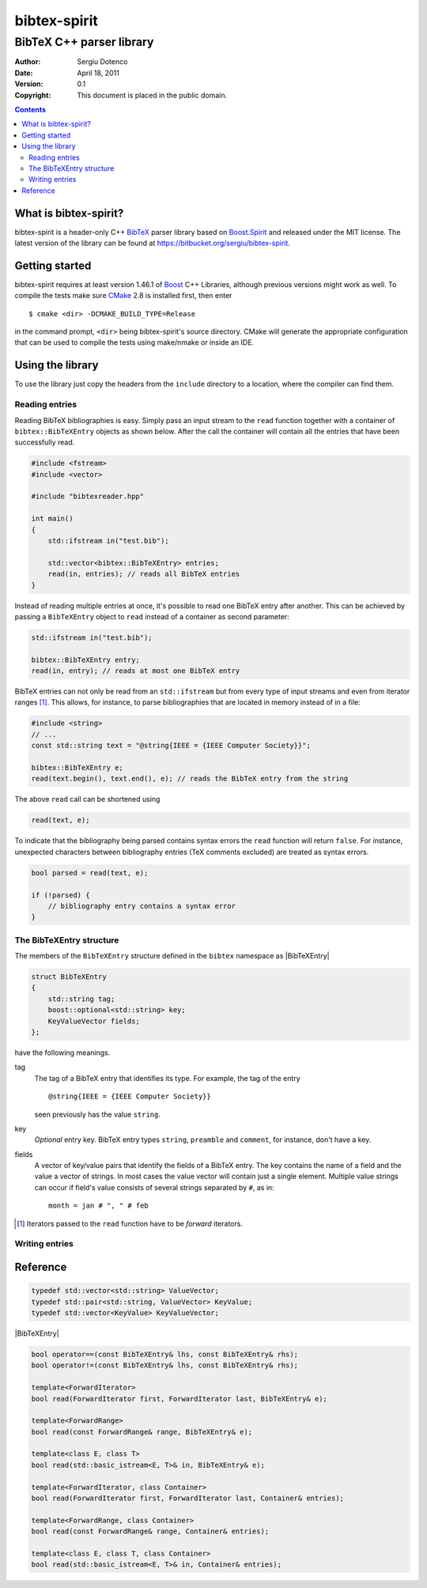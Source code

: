 .. -*- restructuredtext -*-

=============
bibtex-spirit
=============

-------------------------
BibTeX C++ parser library
-------------------------

:Author:    Sergiu Dotenco
:Date:      April 18, 2011
:Version:   0.1
:Copyright: This document is placed in the public domain.

.. contents::


What is bibtex-spirit?
======================

bibtex-spirit is a header-only C++ BibTeX_ parser library based on Boost.Spirit_
and released under the MIT license. The latest version of the library can be
found at https://bitbucket.org/sergiu/bibtex-spirit.

.. _BibTeX:
  http://en.wikipedia.org/wiki/BibTeX

.. _Boost.Spirit:
  http://boost-spirit.com/home/


Getting started
===============

bibtex-spirit requires at least version 1.46.1 of Boost_ C++ Libraries, although
previous versions might work as well. To compile the tests make sure CMake_ 2.8
is installed first, then enter ::

  $ cmake <dir> -DCMAKE_BUILD_TYPE=Release

in the command prompt, ``<dir>`` being bibtex-spirit's source directory.  CMake
will generate the appropriate configuration that can be used to compile the
tests using make/nmake or inside an IDE.

.. _Boost:
  http://www.boost.org/

.. _CMake:
  http://www.cmake.org/


Using the library
=================

To use the library just copy the headers from the ``include`` directory to a
location, where the compiler can find them.


Reading entries
---------------

Reading BibTeX bibliographies is easy. Simply pass an input stream to the
``read`` function together with a container of ``bibtex::BibTeXEntry`` objects
as shown below. After the call the container will contain all the entries that
have been successfully read.

.. code-block:: c++

  #include <fstream>
  #include <vector>

  #include "bibtexreader.hpp"

  int main()
  {
      std::ifstream in("test.bib");

      std::vector<bibtex::BibTeXEntry> entries;
      read(in, entries); // reads all BibTeX entries
  }


Instead of reading multiple entries at once, it's possible to read one BibTeX
entry after another. This can be achieved by passing a ``BibTeXEntry`` object to
``read`` instead of a container as second parameter:

.. code-block:: c++

  std::ifstream in("test.bib");

  bibtex::BibTeXEntry entry;
  read(in, entry); // reads at most one BibTeX entry

BibTeX entries can not only be read from an ``std::ifstream`` but from every
type of input streams and even from iterator ranges [#]_. This allows, for
instance, to parse bibliographies that are located in memory instead of in a
file:

.. _string-example:

.. code-block:: c++

  #include <string>
  // ...
  const std::string text = "@string{IEEE = {IEEE Computer Society}}";

  bibtex::BibTeXEntry e;
  read(text.begin(), text.end(), e); // reads the BibTeX entry from the string

The above ``read`` call can be shortened using

.. code-block:: c++

  read(text, e);

To indicate that the bibliography being parsed contains syntax errors the
``read`` function will return ``false``. For instance, unexpected characters
between bibliography entries (TeX comments excluded) are treated as syntax
errors.

.. code-block:: c++

  bool parsed = read(text, e);

  if (!parsed) {
      // bibliography entry contains a syntax error
  }


The BibTeXEntry structure
-------------------------

The members of the ``BibTeXEntry`` structure defined in the ``bibtex`` namespace
as |BibTeXEntry|

.. |BibTeXEntry| code-block:: c++

    struct BibTeXEntry
    {
        std::string tag;
        boost::optional<std::string> key;
        KeyValueVector fields;
    };


have the following meanings.

tag
  The tag of a BibTeX entry that identifies its type. For example, the tag of
  the entry ::

    @string{IEEE = {IEEE Computer Society}}

  seen previously has the value ``string``.

key
  *Optional* entry key. BibTeX entry types ``string``, ``preamble`` and
  ``comment``, for instance, don't have a key.

fields
  A vector of key/value pairs that identify the fields of a BibTeX entry. The
  key contains the name of a field and the value a vector of strings. In most
  cases the value vector will contain just a single element.  Multiple value
  strings can occur if field's value consists of several strings separated by
  ``#``, as in::

    month = jan # ", " # feb


.. [#] Iterators passed to the ``read`` function have to be *forward* iterators.


Writing entries
---------------


Reference
=========

.. code-block:: c++

  typedef std::vector<std::string> ValueVector;
  typedef std::pair<std::string, ValueVector> KeyValue;
  typedef std::vector<KeyValue> KeyValueVector;

|BibTeXEntry|

.. code-block:: c++

  bool operator==(const BibTeXEntry& lhs, const BibTeXEntry& rhs);
  bool operator!=(const BibTeXEntry& lhs, const BibTeXEntry& rhs);

  template<ForwardIterator>
  bool read(ForwardIterator first, ForwardIterator last, BibTeXEntry& e);

  template<ForwardRange>
  bool read(const ForwardRange& range, BibTeXEntry& e);

  template<class E, class T>
  bool read(std::basic_istream<E, T>& in, BibTeXEntry& e);

  template<ForwardIterator, class Container>
  bool read(ForwardIterator first, ForwardIterator last, Container& entries);

  template<ForwardRange, class Container>
  bool read(const ForwardRange& range, Container& entries);

  template<class E, class T, class Container>
  bool read(std::basic_istream<E, T>& in, Container& entries);


.. vi: sw=2 ts=2 tw=80 et ft=rst fenc=utf-8 spell spelllang=en
